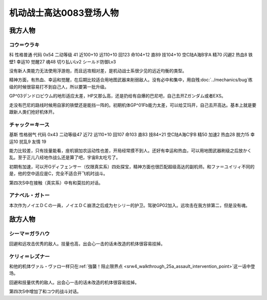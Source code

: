 .. meta::
   :description: 科 性格普通 代码 0x54 二动等级 41 近100+10 远110+10 回123 命104+12 直89 技104+10 空C陆A海B宇A 精70 闪避2 热血8 铁壁1 幸运10 觉醒27 魂48 切り払いLv2 シールド防御Lv3 没有新人类能力无法使用浮游炮，而且远攻相对差，是机动战士系很少见的远近均衡的类

.. _srw4_pilots_ms_gundam_0083:

机动战士高达0083登场人物
=================================

--------------------
我方人物
--------------------

^^^^^^^^^^^^^^^^^^^^^^^^^^^^^^^^^^
コウ＝ウラキ
^^^^^^^^^^^^^^^^^^^^^^^^^^^^^^^^^^
科 性格普通 代码 0x54 二动等级 41 近100+10 远110+10 回123 命104+12 直89 技104+10 空C陆A海B宇A 精70 闪避2 热血8 铁壁1 幸运10 觉醒27 魂48 切り払いLv2 シールド防御Lv3

没有新人类能力无法使用浮游炮，而且远攻相对差，是机动战士系很少见的远近均衡的类型。

精神方面，有热血、幸运和觉醒，在后期比较适合用地图武器来削弱敌人。没有必中和集中，用自残\ :doc:`../mechanics/bug`\ 练级的时候很容易打不到自己人，所以要第一批升级。

GP^03デンドロビウム的地形适应太差，HP又那么高，还是扔给有自爆的巴尼吧，自己去开Zガンダム或者EXS。

走没有巴尼的路线时候用自家的铁壁还是能挡一阵的。初期机体GP^01Fb能力太差，可以给艾玛开，自己去开高达。基本上就是要跟新人类们抢好机体开。


^^^^^^^^^^^^^^^^^^^^^^^^^^^^^^^^^^
チャック＝キース
^^^^^^^^^^^^^^^^^^^^^^^^^^^^^^^^^^
基斯 性格弱气 代码 0x43 二动等级47  近72 远110+10 回107 命103 直83 技84+21 空C陆A海C宇B 精50 加速2 热血28 脱力15 幸运10 扰乱9 友情 19

能力比较差，只有技量能看，座机钢加农运动性也差，开局经常摸不到人。还好有幸运和热血，可以用地图武器刷级之后放かく乱。至于正儿八经地作战么还是算了吧，宇宙B太吃亏了。

初期有加速，可以开Gディフェンサー（仅限真实系）四处探宝，精神方面也很匹配超级高达的副机师。和ファ＝ユイリィ不同的是，他的空中适应是C，完全不适合开飞机时战斗。

第四次S中在接触（真实系）中有和莫拉的对话。


^^^^^^^^^^^^^^^^
アナベル・ガトー
^^^^^^^^^^^^^^^^
本次作为ノイエＤＣの一員，ノイエＤＣ崩溃之后成为セシリー的护卫。驾驶GP02加入。远攻击在我方排第二，但是没有魂。

--------------------
敌方人物
--------------------


^^^^^^^^^^^^^^^^
シーマ＝ガラハウ
^^^^^^^^^^^^^^^^
回避和远攻击优秀的敌人。技量也高，出会心一击的话未改造的机体很容易挂掉。

^^^^^^^^^^^^^^^^
ケリィ＝レズナー
^^^^^^^^^^^^^^^^
和他的机体ヴァル・ヴァロ一样只在\ :ref:`強襲！阻止限界点 <srw4_walkthrough_25a_assault_intervention_point>`\ 这一话中登场。

回避和技量优秀的敌人。出会心一击的话未改造的机体很容易挂掉。

第四次S中增加了和コウ的战斗对话。



